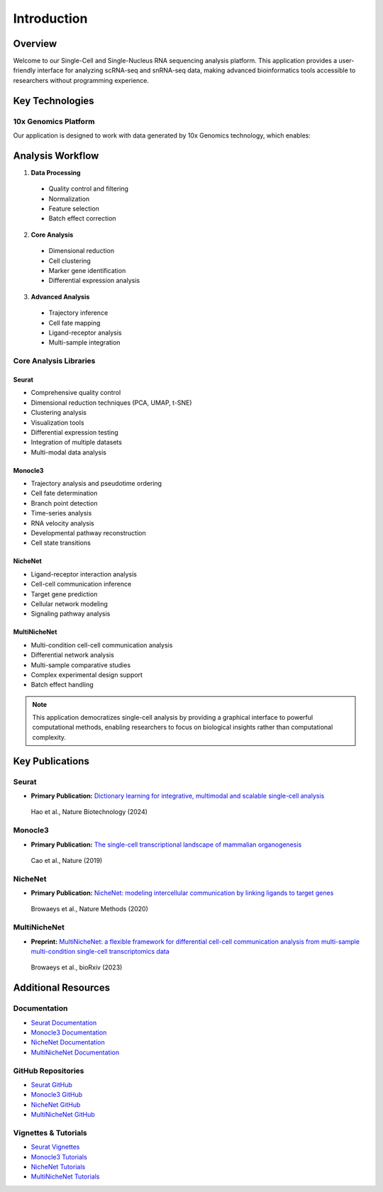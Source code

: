 ==========================
Introduction
==========================

Overview
--------
Welcome to our Single-Cell and Single-Nucleus RNA sequencing analysis platform. This application provides a user-friendly interface for analyzing scRNA-seq and snRNA-seq data, making advanced bioinformatics tools accessible to researchers without programming experience.

Key Technologies
--------------

10x Genomics Platform
^^^^^^^^^^^^^^^^^^^
Our application is designed to work with data generated by 10x Genomics technology, which enables:

Analysis Workflow
---------------
.. image:: _static/images/pipeline.png
  :width: 90%
  :align: center
  :alt: Analysis Pipeline Overview

1. **Data Processing**
  * Quality control and filtering
  * Normalization
  * Feature selection
  * Batch effect correction

2. **Core Analysis**
  * Dimensional reduction
  * Cell clustering
  * Marker gene identification
  * Differential expression analysis

3. **Advanced Analysis**
  * Trajectory inference
  * Cell fate mapping
  * Ligand-receptor analysis
  * Multi-sample integration

Core Analysis Libraries
^^^^^^^^^^^^^^^^^^^^

Seurat
""""""
* Comprehensive quality control
* Dimensional reduction techniques (PCA, UMAP, t-SNE)
* Clustering analysis
* Visualization tools
* Differential expression testing
* Integration of multiple datasets
* Multi-modal data analysis

Monocle3
"""""""
* Trajectory analysis and pseudotime ordering
* Cell fate determination
* Branch point detection
* Time-series analysis
* RNA velocity analysis
* Developmental pathway reconstruction
* Cell state transitions

NicheNet
"""""""""""
* Ligand-receptor interaction analysis
* Cell-cell communication inference
* Target gene prediction
* Cellular network modeling
* Signaling pathway analysis

MultiNicheNet
""""""""""""
* Multi-condition cell-cell communication analysis
* Differential network analysis
* Multi-sample comparative studies
* Complex experimental design support
* Batch effect handling



.. note::
  This application democratizes single-cell analysis by providing a graphical interface to powerful computational methods, enabling researchers to focus on biological insights rather than computational complexity.

Key Publications
--------------

Seurat
^^^^^^
* **Primary Publication:** `Dictionary learning for integrative, multimodal and scalable single-cell analysis <https://doi.org/10.1038/s41587-023-02100-3>`_
 Hao et al., Nature Biotechnology (2024)

Monocle3
^^^^^^^^
* **Primary Publication:** `The single-cell transcriptional landscape of mammalian organogenesis <https://doi.org/10.1038/s41586-019-0969-x>`_
 Cao et al., Nature (2019)

NicheNet
^^^^^^^^
* **Primary Publication:** `NicheNet: modeling intercellular communication by linking ligands to target genes <https://doi.org/10.1038/s41592-019-0667-5>`_
 Browaeys et al., Nature Methods (2020)

MultiNicheNet
^^^^^^^^^^^^
* **Preprint:** `MultiNicheNet: a flexible framework for differential cell-cell communication analysis from multi-sample multi-condition single-cell transcriptomics data <https://doi.org/10.1101/2023.06.13.544751>`_
 Browaeys et al., bioRxiv (2023)

Additional Resources
------------------

Documentation
^^^^^^^^^^^^
* `Seurat Documentation <https://satijalab.org/seurat/>`_
* `Monocle3 Documentation <http://cole-trapnell-lab.github.io/monocle3/>`_
* `NicheNet Documentation <https://github.com/saeyslab/nichenetr/blob/master/README.md>`_
* `MultiNicheNet Documentation <https://github.com/saeyslab/multinichenetr/blob/master/README.md>`_

GitHub Repositories
^^^^^^^^^^^^^^^^^
* `Seurat GitHub <https://github.com/satijalab/seurat>`_
* `Monocle3 GitHub <https://github.com/cole-trapnell-lab/monocle3>`_
* `NicheNet GitHub <https://github.com/saeyslab/nichenetr>`_
* `MultiNicheNet GitHub <https://github.com/saeyslab/multinichenetr>`_

Vignettes & Tutorials
^^^^^^^^^^^^^^^^^^^
* `Seurat Vignettes <https://satijalab.org/seurat/articles/get_started_v5_new>`_
* `Monocle3 Tutorials <http://cole-trapnell-lab.github.io/monocle3/docs/trajectories/>`_
* `NicheNet Tutorials <https://github.com/saeyslab/nichenetr/tree/master/vignettes>`_
* `MultiNicheNet Tutorials <https://github.com/saeyslab/multinichenetr/tree/master/vignettes>`_